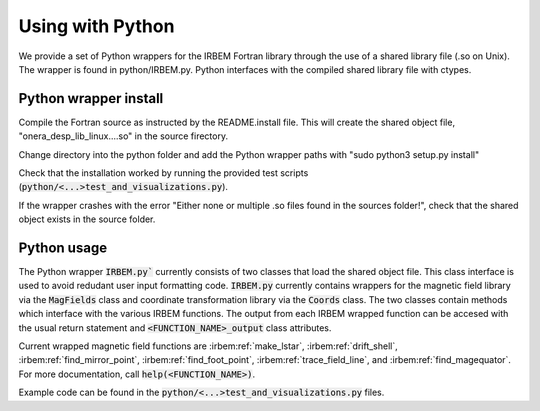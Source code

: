 Using with Python
-----------------

We provide a set of Python wrappers for the IRBEM Fortran library through the use of a shared library file (.so on Unix). The wrapper is found in python/IRBEM.py. Python interfaces with the compiled shared library file with ctypes.

Python wrapper install
^^^^^^^^^^^^^^^^^^^^^^

Compile the Fortran source as instructed by the README.install file. This will create the shared object file, "onera_desp_lib_linux....so" in the source firectory.

Change directory into the python folder and add the Python wrapper paths with "sudo python3 setup.py install"

Check that the installation worked by running the provided test scripts (:code:`python/<...>test_and_visualizations.py`).

If the wrapper crashes with the error "Either none or multiple .so files found in the sources folder!", check that the shared object exists in the source folder.

Python usage
^^^^^^^^^^^^

The Python wrapper :code:`IRBEM.py`` currently consists of two classes that load the shared object file. 
This class interface is used to avoid redudant user input formatting code. :code:`IRBEM.py` currently contains wrappers for the magnetic field library via the :code:`MagFields` class 
and coordinate transformation library via the :code:`Coords` class. 
The two classes contain methods which interface with the various IRBEM functions. 
The output from each IRBEM wrapped function can be accesed with the usual return statement and :code:`<FUNCTION_NAME>_output` class attributes.

Current wrapped magnetic field functions are :irbem:ref:`make_lstar`, :irbem:ref:`drift_shell`, :irbem:ref:`find_mirror_point`, 
:irbem:ref:`find_foot_point`, :irbem:ref:`trace_field_line`, and :irbem:ref:`find_magequator`. For more documentation, call :code:`help(<FUNCTION_NAME>)`.

Example code can be found in the :code:`python/<...>test_and_visualizations.py` files.